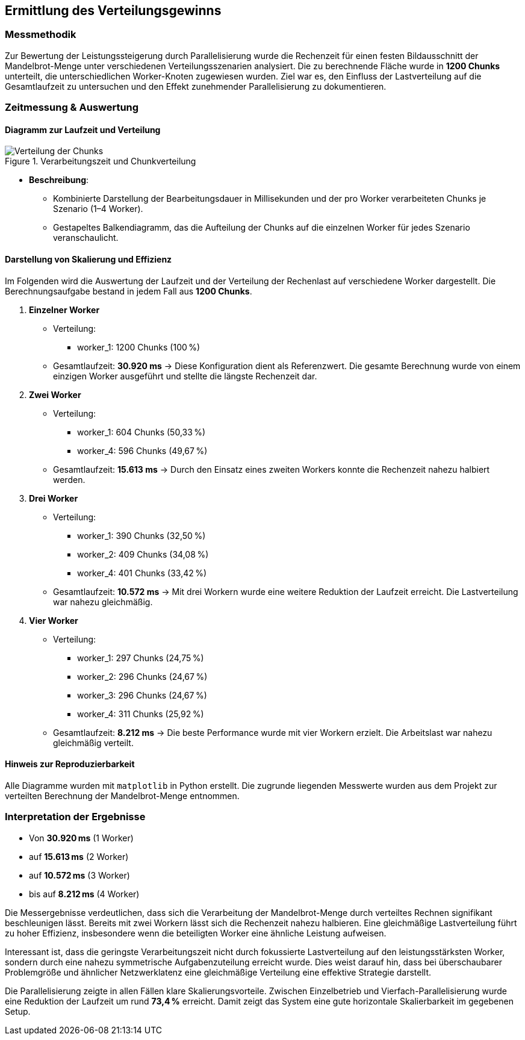 
== Ermittlung des Verteilungsgewinns

=== Messmethodik

Zur Bewertung der Leistungssteigerung durch Parallelisierung wurde die Rechenzeit für einen festen Bildausschnitt der Mandelbrot-Menge unter verschiedenen Verteilungsszenarien analysiert. Die zu berechnende Fläche wurde in *1200 Chunks* unterteilt, die unterschiedlichen Worker-Knoten zugewiesen wurden. Ziel war es, den Einfluss der Lastverteilung auf die Gesamtlaufzeit zu untersuchen und den Effekt zunehmender Parallelisierung zu dokumentieren.

=== Zeitmessung & Auswertung

==== Diagramm zur Laufzeit und Verteilung

image::{dir_assets}/output.png[Verteilung der Chunks, align=center, title="Verarbeitungszeit und Chunkverteilung"]

- **Beschreibung**: 
** Kombinierte Darstellung der Bearbeitungsdauer in Millisekunden und der pro Worker verarbeiteten Chunks je Szenario (1–4 Worker). 
** Gestapeltes Balkendiagramm, das die Aufteilung der Chunks auf die einzelnen Worker für jedes Szenario veranschaulicht.

==== Darstellung von Skalierung und Effizienz

Im Folgenden wird die Auswertung der Laufzeit und der Verteilung der Rechenlast auf verschiedene Worker dargestellt. Die Berechnungsaufgabe bestand in jedem Fall aus *1200 Chunks*.

1. *Einzelner Worker*  
   * Verteilung:
     ** worker_1: 1200 Chunks (100 %)
   * Gesamtlaufzeit: *30.920 ms*  
   → Diese Konfiguration dient als Referenzwert. Die gesamte Berechnung wurde von einem einzigen Worker ausgeführt und stellte die längste Rechenzeit dar.

2. *Zwei Worker*  
   * Verteilung:
     ** worker_1: 604 Chunks (50,33 %)
     ** worker_4: 596 Chunks (49,67 %)
   * Gesamtlaufzeit: *15.613 ms*  
   → Durch den Einsatz eines zweiten Workers konnte die Rechenzeit nahezu halbiert werden.

3. *Drei Worker*  
   * Verteilung:
     ** worker_1: 390 Chunks (32,50 %)
     ** worker_2: 409 Chunks (34,08 %)
     ** worker_4: 401 Chunks (33,42 %)
   * Gesamtlaufzeit: *10.572 ms*  
   → Mit drei Workern wurde eine weitere Reduktion der Laufzeit erreicht. Die Lastverteilung war nahezu gleichmäßig.

4. *Vier Worker*  
   * Verteilung:
     ** worker_1: 297 Chunks (24,75 %)
     ** worker_2: 296 Chunks (24,67 %)
     ** worker_3: 296 Chunks (24,67 %)
     ** worker_4: 311 Chunks (25,92 %)
   * Gesamtlaufzeit: *8.212 ms*  
   → Die beste Performance wurde mit vier Workern erzielt. Die Arbeitslast war nahezu gleichmäßig verteilt.

==== Hinweis zur Reproduzierbarkeit

Alle Diagramme wurden mit `matplotlib` in Python erstellt. Die zugrunde liegenden Messwerte wurden aus dem Projekt zur verteilten Berechnung der Mandelbrot-Menge entnommen.

=== Interpretation der Ergebnisse

* Von *30.920 ms* (1 Worker)
* auf *15.613 ms* (2 Worker)
* auf *10.572 ms* (3 Worker)
* bis auf *8.212 ms* (4 Worker)

Die Messergebnisse verdeutlichen, dass sich die Verarbeitung der Mandelbrot-Menge durch verteiltes Rechnen signifikant beschleunigen lässt. Bereits mit zwei Workern lässt sich die Rechenzeit nahezu halbieren. Eine gleichmäßige Lastverteilung führt zu hoher Effizienz, insbesondere wenn die beteiligten Worker eine ähnliche Leistung aufweisen.

Interessant ist, dass die geringste Verarbeitungszeit nicht durch fokussierte Lastverteilung auf den leistungsstärksten Worker, sondern durch eine nahezu symmetrische Aufgabenzuteilung erreicht wurde. Dies weist darauf hin, dass bei überschaubarer Problemgröße und ähnlicher Netzwerklatenz eine gleichmäßige Verteilung eine effektive Strategie darstellt.

Die Parallelisierung zeigte in allen Fällen klare Skalierungsvorteile. Zwischen Einzelbetrieb und Vierfach-Parallelisierung wurde eine Reduktion der Laufzeit um rund *73,4 %* erreicht. Damit zeigt das System eine gute horizontale Skalierbarkeit im gegebenen Setup.
